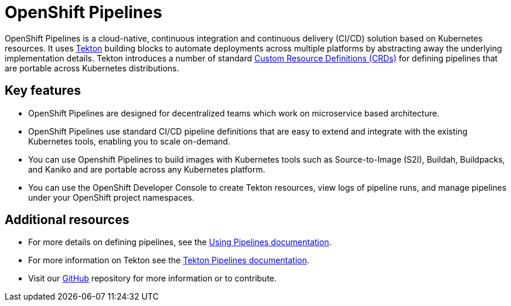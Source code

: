 [id="openshift-pipelines_{context}"]
= OpenShift Pipelines

//:FeatureName: OpenShift Pipelines
//include::modules/technology-preview.adoc[leveloffset=+1]

OpenShift Pipelines is a cloud-native, continuous integration and continuous delivery (CI/CD) solution based on Kubernetes resources. It uses link:https://tekton.dev[Tekton] building blocks to automate deployments across multiple platforms by abstracting away the underlying implementation details. Tekton introduces a number of standard link:https://kubernetes.io/docs/concepts/extend-kubernetes/api-extension/custom-resources/[Custom Resource Definitions (CRDs)] for defining pipelines that are portable across Kubernetes distributions.

== Key features

* OpenShift Pipelines are designed for decentralized teams which work on microservice based architecture.
* OpenShift Pipelines use standard CI/CD pipeline definitions that are easy to extend and integrate with the existing Kubernetes tools, enabling you to scale on-demand.
* You can use Openshift Pipelines to build images with Kubernetes tools such as Source-to-Image (S2I), Buildah, Buildpacks, and Kaniko and are portable across any Kubernetes platform.
* You can use the OpenShift Developer Console to create Tekton resources, view logs of pipeline runs, and manage pipelines under your OpenShift project namespaces.


== Additional resources

* For more details on defining pipelines, see the link:https://openshift.github.io/pipelines-docs/docs/0.10.5/assembly_using-pipelines.html[Using Pipelines documentation].
* For more information on Tekton see the link:https://github.com/tektoncd[Tekton Pipelines documentation].
* Visit our link:https://github.com/openshift/pipelines-docs[GitHub] repository for more information or to contribute.
